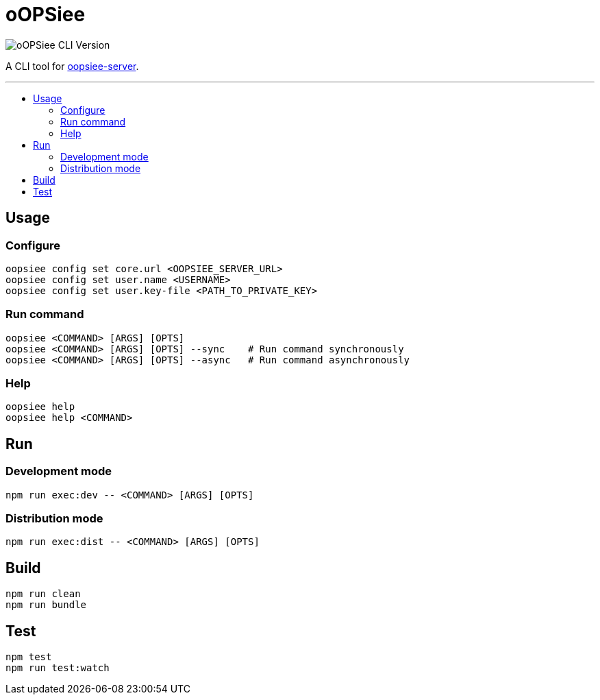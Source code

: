 :toc: macro
:toc-title:
:toclevels: 10

= oOPSiee

image:https://img.shields.io/github/package-json/v/edosrecki/oopsiee-cli?color=blue&label=oopsiee-cli["oOPSiee CLI Version"]

A CLI tool for link:https://github.com/edosrecki/oopsiee-server[oopsiee-server].

---

toc::[]

== Usage
=== Configure
```shell
oopsiee config set core.url <OOPSIEE_SERVER_URL>
oopsiee config set user.name <USERNAME>
oopsiee config set user.key-file <PATH_TO_PRIVATE_KEY>
```

=== Run command
```shell
oopsiee <COMMAND> [ARGS] [OPTS]
oopsiee <COMMAND> [ARGS] [OPTS] --sync    # Run command synchronously
oopsiee <COMMAND> [ARGS] [OPTS] --async   # Run command asynchronously
```

=== Help
```shell
oopsiee help
oopsiee help <COMMAND>
```

== Run
=== Development mode
```shell
npm run exec:dev -- <COMMAND> [ARGS] [OPTS]
```

=== Distribution mode
```shell
npm run exec:dist -- <COMMAND> [ARGS] [OPTS]
```

== Build
```shell
npm run clean
npm run bundle
```

== Test
```shell
npm test
npm run test:watch
```
